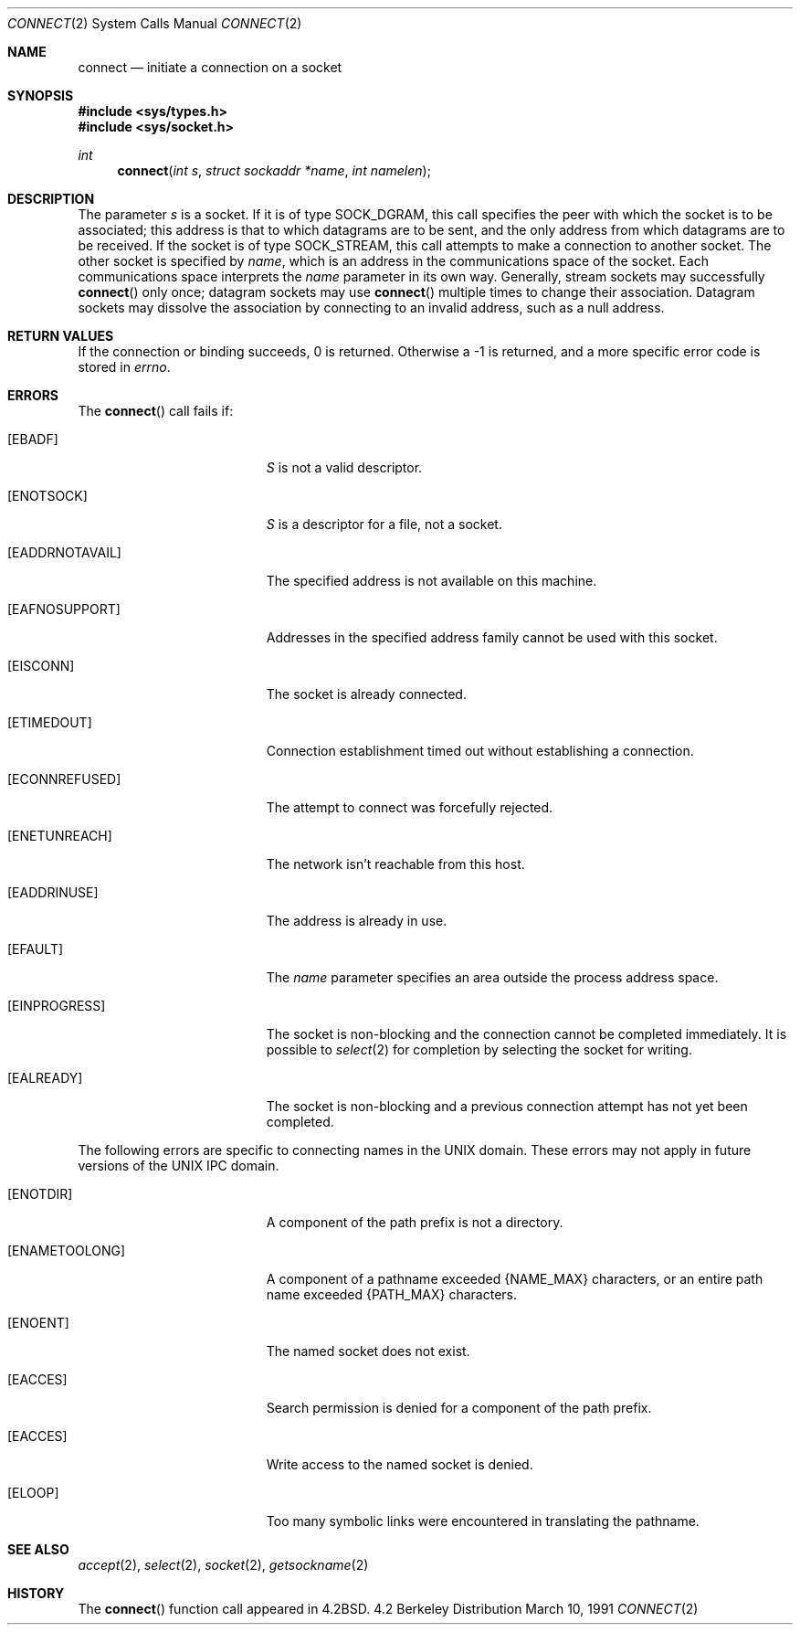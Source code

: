 .\" Copyright (c) 1983 The Regents of the University of California.
.\" All rights reserved.
.\"
.\" Redistribution and use in source and binary forms, with or without
.\" modification, are permitted provided that the following conditions
.\" are met:
.\" 1. Redistributions of source code must retain the above copyright
.\"    notice, this list of conditions and the following disclaimer.
.\" 2. Redistributions in binary form must reproduce the above copyright
.\"    notice, this list of conditions and the following disclaimer in the
.\"    documentation and/or other materials provided with the distribution.
.\" 3. All advertising materials mentioning features or use of this software
.\"    must display the following acknowledgement:
.\"	This product includes software developed by the University of
.\"	California, Berkeley and its contributors.
.\" 4. Neither the name of the University nor the names of its contributors
.\"    may be used to endorse or promote products derived from this software
.\"    without specific prior written permission.
.\"
.\" THIS SOFTWARE IS PROVIDED BY THE REGENTS AND CONTRIBUTORS ``AS IS'' AND
.\" ANY EXPRESS OR IMPLIED WARRANTIES, INCLUDING, BUT NOT LIMITED TO, THE
.\" IMPLIED WARRANTIES OF MERCHANTABILITY AND FITNESS FOR A PARTICULAR PURPOSE
.\" ARE DISCLAIMED.  IN NO EVENT SHALL THE REGENTS OR CONTRIBUTORS BE LIABLE
.\" FOR ANY DIRECT, INDIRECT, INCIDENTAL, SPECIAL, EXEMPLARY, OR CONSEQUENTIAL
.\" DAMAGES (INCLUDING, BUT NOT LIMITED TO, PROCUREMENT OF SUBSTITUTE GOODS
.\" OR SERVICES; LOSS OF USE, DATA, OR PROFITS; OR BUSINESS INTERRUPTION)
.\" HOWEVER CAUSED AND ON ANY THEORY OF LIABILITY, WHETHER IN CONTRACT, STRICT
.\" LIABILITY, OR TORT (INCLUDING NEGLIGENCE OR OTHERWISE) ARISING IN ANY WAY
.\" OUT OF THE USE OF THIS SOFTWARE, EVEN IF ADVISED OF THE POSSIBILITY OF
.\" SUCH DAMAGE.
.\"
.\"     from: @(#)connect.2	6.9 (Berkeley) 3/10/91
.\"	$Id: connect.2,v 1.6 1994/04/22 00:13:32 jtc Exp $
.\"
.Dd March 10, 1991
.Dt CONNECT 2
.Os BSD 4.2
.Sh NAME
.Nm connect
.Nd initiate a connection on a socket
.Sh SYNOPSIS
.Fd #include <sys/types.h>
.Fd #include <sys/socket.h>
.Ft int
.Fn connect "int s" "struct sockaddr *name" "int namelen"
.Sh DESCRIPTION
The parameter
.Fa s
is a socket.
If it is of type
.Dv SOCK_DGRAM ,
this call specifies the peer with which the socket is to be associated;
this address is that to which datagrams are to be sent,
and the only address from which datagrams are to be received.
If the socket is of type
.Dv SOCK_STREAM ,
this call attempts to make a connection to
another socket.
The other socket is specified by
.Fa name ,
which is an address in the communications space of the socket.
Each communications space interprets the
.Fa name
parameter in its own way.
Generally, stream sockets may successfully
.Fn connect
only once; datagram sockets may use
.Fn connect
multiple times to change their association.
Datagram sockets may dissolve the association
by connecting to an invalid address, such as a null address.
.Sh RETURN VALUES
If the connection or binding succeeds, 0 is returned.
Otherwise a -1 is returned, and a more specific error
code is stored in
.Va errno .
.Sh ERRORS
The
.Fn connect
call fails if:
.Bl -tag -width Er
.It Bq Er EBADF
.Fa S
is not a valid descriptor.
.It Bq Er ENOTSOCK
.Fa S
is a descriptor for a file, not a socket.
.It Bq Er EADDRNOTAVAIL
The specified address is not available on this machine.
.It Bq Er EAFNOSUPPORT
Addresses in the specified address family cannot be used with this socket.
.It Bq Er EISCONN
The socket is already connected.
.It Bq Er ETIMEDOUT
Connection establishment timed out without establishing a connection.
.It Bq Er ECONNREFUSED
The attempt to connect was forcefully rejected.
.It Bq Er ENETUNREACH
The network isn't reachable from this host.
.It Bq Er EADDRINUSE
The address is already in use.
.It Bq Er EFAULT
The
.Fa name
parameter specifies an area outside
the process address space.
.It Bq Er EINPROGRESS
The socket is non-blocking 
and the connection cannot
be completed immediately.
It is possible to
.Xr select 2
for completion by selecting the socket for writing.
.It Bq Er EALREADY
The socket is non-blocking
and a previous connection attempt
has not yet been completed.
.El
.Pp
The following errors are specific to connecting names in the UNIX domain.
These errors may not apply in future versions of the UNIX IPC domain.
.Bl -tag -width Er
.It Bq Er ENOTDIR
A component of the path prefix is not a directory.
.It Bq Er ENAMETOOLONG
A component of a pathname exceeded 
.Dv {NAME_MAX}
characters, or an entire path name exceeded 
.Dv {PATH_MAX}
characters.
.It Bq Er ENOENT
The named socket does not exist.
.It Bq Er EACCES
Search permission is denied for a component of the path prefix.
.It Bq Er EACCES
Write access to the named socket is denied.
.It Bq Er ELOOP
Too many symbolic links were encountered in translating the pathname.
.El
.Sh SEE ALSO
.Xr accept 2 ,
.Xr select 2 ,
.Xr socket 2 ,
.Xr getsockname 2
.Sh HISTORY
The
.Fn connect
function call appeared in
.Bx 4.2 .
